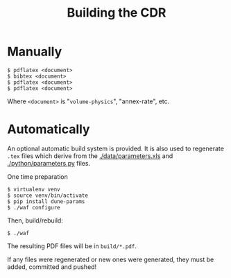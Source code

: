 #+TITLE: Building the CDR

* Manually

#+BEGIN_EXAMPLE
  $ pdflatex <document>
  $ bibtex <document>
  $ pdflatex <document>
  $ pdflatex <document>
#+END_EXAMPLE

Where =<document>= is "=volume-physics=", "annex-rate", etc.

* Automatically

An optional automatic build system is provided.  It is also used to regenerate =.tex= files which derive from the [[./data/parameters.xls]] and [[./python/parameters.py]] files.  

One time preparation

#+BEGIN_EXAMPLE
  $ virtualenv venv
  $ source venv/bin/activate
  $ pip install dune-params
  $ ./waf configure
#+END_EXAMPLE

Then, build/rebuild:

#+BEGIN_EXAMPLE
  $ ./waf
#+END_EXAMPLE

The resulting PDF files will be in =build/*.pdf=.

If any files were regenerated or new ones were generated, they must be added, committed and pushed!




